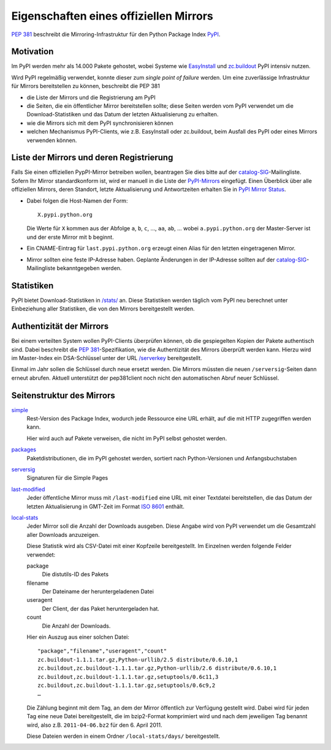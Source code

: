 =======================================
Eigenschaften eines offiziellen Mirrors
=======================================

`PEP 381`_ beschreibt die Mirroring-Infrastruktur für den Python Package Index `PyPI`_.

.. _`PEP 381`: http://www.python.org/dev/peps/pep-0381/
.. _`PyPI`: http://pypi.python.org/

Motivation
----------

Im PyPI werden mehr als 14.000 Pakete gehostet, wobei Systeme wie `EasyInstall`_ und `zc.buildout`_ PyPI intensiv nutzen.

.. _`EasyInstall`: http://peak.telecommunity.com/DevCenter/EasyInstall
.. _`zc.buildout`: http://pypi.python.org/pypi/zc.buildout

Wird PyPI regelmäßig verwendet, konnte dieser zum *single point of failure* werden. Um eine zuverlässige Infrastruktur für Mirrors bereitstellen zu können, beschreibt die PEP 381

- die Liste der Mirrors und die Registrierung am PyPI
- die Seiten, die ein öffentlicher Mirror bereitstellen sollte; diese Seiten werden vom PyPI verwendet um die Download-Statistiken und das Datum der letzten Aktualisierung zu erhalten.

- wie die Mirrors sich mit dem PyPI synchronisieren können
- welchen Mechanismus PyPI-Clients, wie z.B. EasyInstall oder zc.buildout, beim Ausfall des PyPI oder eines Mirrors verwenden können.

Liste der Mirrors und deren Registrierung
-----------------------------------------

Falls Sie einen offiziellen PypPI-Mirror betreiben wollen, beantragen Sie dies bitte auf der `catalog-SIG`_-Mailingliste. Sofern Ihr Mirror standardkonform ist, wird er manuell in die Liste der `PyPI-Mirrors`_ eingefügt. Einen Überblick über alle offiziellen Mirrors, deren Standort, letzte Aktualisierung und Antwortzeiten erhalten Sie in `PyPI Mirror Status`_.

.. _`catalog-SIG`: http://mail.python.org/mailman/listinfo/catalog-sig
.. _`PyPI-Mirrors`: http://pypi.python.org/mirrors
.. _`PyPI Mirror Status`: http://www.pypi-mirrors.org/

- Dabei folgen die Host-Namen der Form::

   X.pypi.python.org

  Die Werte für ``X`` kommen aus der Abfolge ``a``, ``b``, ``c``, …, ``aa``, ``ab``, … wobei ``a.pypi.python.org`` der Master-Server ist und der erste Mirror mit ``b`` beginnt. 

- Ein CNAME-Eintrag für ``last.pypi.python.org`` erzeugt einen Alias für den letzten eingetragenen Mirror.

- Mirror sollten eine feste IP-Adresse haben. Geplante Änderungen in der IP-Adresse sollten auf der `catalog-SIG`_-Mailingliste bekanntgegeben werden.

Statistiken
-----------

PyPI bietet Download-Statistiken in `/stats/`_ an. Diese Statistiken werden täglich vom PyPI neu berechnet unter Einbeziehung aller Statistiken, die von den Mirrors bereitgestellt werden.

.. _`/stats/`: http://a.pypi.python.org/stats/

Authentizität der Mirrors
-------------------------

Bei einem verteilten System wollen PyPI-Clients überprüfen können, ob die gespiegelten Kopien der Pakete authentisch sind. Dabei beschreibt die `PEP 381`_-Spezifikation, wie die Authentizität des Mirrors überprüft werden kann. Hierzu wird im Master-Index ein DSA-Schlüssel unter der URL `/serverkey`_ bereitgestellt. 

.. _`/serverkey`: http://a.pypi.python.org/serverkey

Einmal im Jahr sollen die Schlüssel durch neue ersetzt werden. Die Mirrors müssten die neuen ``/serversig``-Seiten dann erneut abrufen. Aktuell unterstützt der pep381client noch nicht den automatischen Abruf neuer Schlüssel. 

Seitenstruktur des Mirrors
--------------------------

`simple`_
 Rest-Version des Package Index, wodurch jede Ressource eine URL erhält, auf die mit HTTP zugegriffen werden kann.

 Hier wird auch auf Pakete verweisen, die nicht im PyPI selbst gehostet werden.

`packages`_
 Paketdistributionen, die im PyPI gehostet werden, sortiert nach Python-Versionen und Anfangsbuchstaben
`serversig`_
 Signaturen für die Simple Pages

`last-modified`_
 Jeder öffentliche Mirror muss mit ``/last-modified`` eine URL mit einer Textdatei bereitstellen, die das Datum der letzten Aktualisierung in GMT-Zeit im Format `ISO 8601`_ enthält.
`local-stats`_
 Jeder Mirror soll die Anzahl der Downloads ausgeben. Diese Angabe wird von PyPI verwendet um die Gesamtzahl aller Downloads anzuzeigen.

 Diese Statistik wird als CSV-Datei mit einer Kopfzeile bereitgestellt. Im Einzelnen werden folgende Felder verwendet:

 package
  Die distutils-ID des Pakets
 filename
  Der Dateiname der heruntergeladenen Datei
 useragent
  Der Client, der das Paket heruntergeladen hat.
 count
  Die Anzahl der Downloads.

 Hier ein Auszug aus einer solchen Datei::

  "package","filename","useragent","count"
  zc.buildout-1.1.1.tar.gz,Python-urllib/2.5 distribute/0.6.10,1
  zc.buildout,zc.buildout-1.1.1.tar.gz,Python-urllib/2.6 distribute/0.6.10,1
  zc.buildout,zc.buildout-1.1.1.tar.gz,setuptools/0.6c11,3
  zc.buildout,zc.buildout-1.1.1.tar.gz,setuptools/0.6c9,2
  …

 Die Zählung beginnt mit dem Tag, an dem der Mirror öffentlich zur Verfügung gestellt wird. Dabei wird für jeden Tag eine neue Datei bereitgestellt, die im bzip2-Format komprimiert wird und nach dem jeweiligen Tag benannt wird, also z.B. ``2011-04-06.bz2`` für den 6. April 2011. 

 Diese Dateien werden in einem Ordner ``/local-stats/days/`` bereitgestellt.


.. _`simple`: http://e.pypi.python.org/simple/
.. _`packages`: http://e.pypi.python.org/packages/
.. _`serversig`: http://e.pypi.python.org/serversig/
.. _`last-modified`: http://e.pypi.python.org/last-modified
.. _`ISO 8601`: http://de.wikipedia.org/wiki/ISO_8601
.. _`local-stats`: http://e.pypi.python.org/local-stats/

